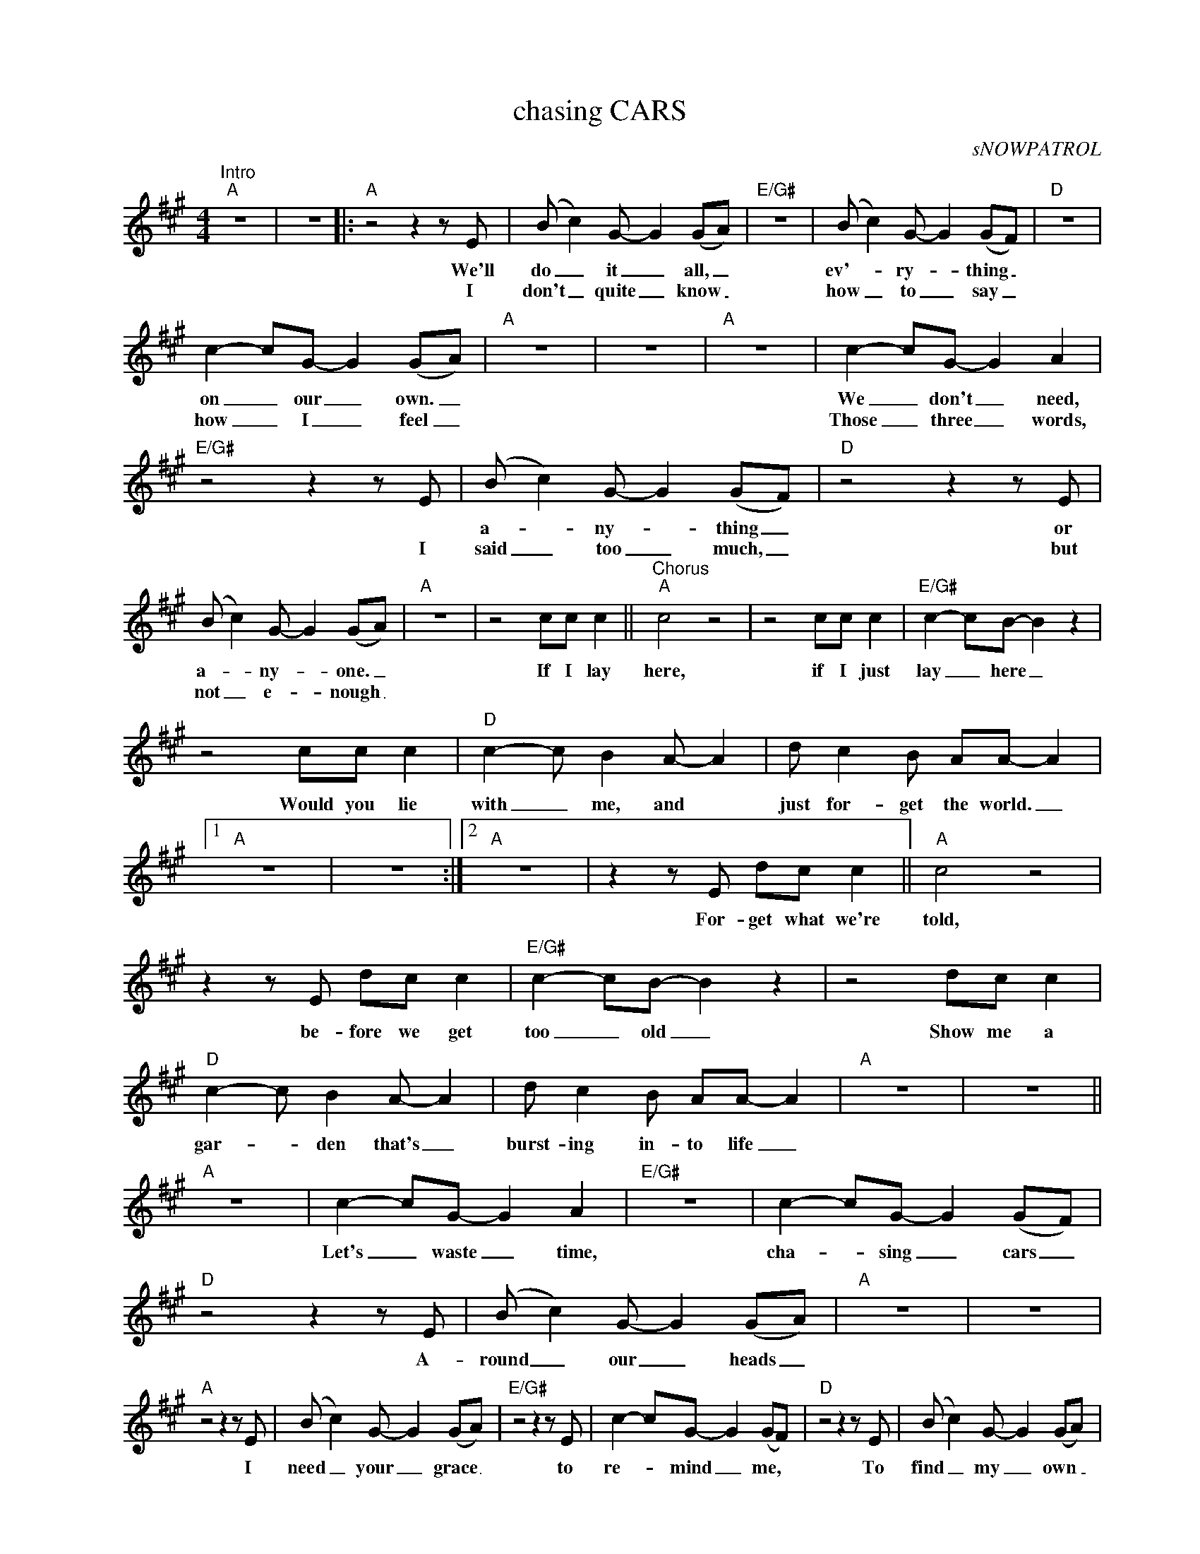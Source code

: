 X:1
T:chasing CARS
C:sNOWPATROL
Z:All Rights Reserved
L:1/8
M:4/4
K:A
V:1 treble nm=" " snm=" "
%%MIDI program 0
V:1
"^Intro""A" z8 | z8 |:"A"z4z2zE | (B c2)G- G2 (GA) |"E/G#" z8 | (B c2)G- G2 (GF) |"D" z8 | %7
w: ||We'll|do _ it _ all, _||ev'- _ ry- _ thing _||
w: ||I|don't _ quite _ know _||how _ to _ say _||
 c2- cG- G2 (GA) |"A" z8 | z8 |"A" z8 | c2- cG- G2 A2 |"E/G#"z4z2zE | (B c2)G- G2 (GF) |"D"z4z2zE | %15
w: on _ our _ own. _||||We _ don't _ need,||a- _ ny- _ thing _|or|
w: how _ I _ feel _||||Those _ three _ words,|I|said _ too _ much, _|but|
 (B c2)G- G2 (GA) |"A" z8 | z4 cc c2 ||"^Chorus""A" c4 z4 | z4 cc c2 |"E/G#" c2- cB- B2 z2 | %21
w: a- _ ny- _ one. _||If I lay|here,|if I just|lay _ here _|
w: not _ e- _ nough _||||||
 z4 cc c2 |"D" c2- c B2A- A2 | d c2B AA- A2 |1"A" z8 | z8 :|2"A" z8 |z2zE dc c2 ||"A" c4 z4 | %29
w: Would you lie|with _ me, and *|just for- get the world. _||||For- get what we're|told,|
w: ||||||||
z2zE dc c2 |"E/G#" c2- cB- B2 z2 | z4 dc c2 |"D" c2- c B2A- A2 | d c2B AA- A2 |"A" z8 | z8 || %36
w: be- fore we get|too _ old _|Show me a|gar- _ den that's _|burst- ing in- to life _|||
w: |||||||
"A" z8 | c2- cG- G2 A2 |"E/G#" z8 | c2- cG- G2 (GF) |"D"z4z2zE | (B c2)G- G2 (GA) |"A" z8 | z8 | %44
w: |Let's _ waste _ time,||cha- _ sing _ cars _|A-|round _ our _ heads _|||
w: ||||||||
"A"z4z2zE | (B c2)G- G2 (GA) |"E/G#"z4z2zE | c2- cG- G2 (GF) |"D"z4z2zE | (B c2)G- G2 (GA) | %50
w: I|need _ your _ grace _|to|re- _ mind _ me, _|To|find _ my _ own _|
w: ||||||
"A" z8 | z4 cc c2 ||"^Chorus""A" c4 z4 | z4 cc c2 |"E/G#" c2- cB- B2 z2 | z4 cc c2 | %56
w: |If I lay|here,|if I just|lay _ here _|Would you lie|
w: ||||||
"D" c2- c B2A- A2 | d c2B AA- A2 |"A" z8 |z2zE dc c2 |"A" c4 z4 |z2zE dc c2 |"E/G#" c2- cB- B2 z2 | %63
w: with _ me, and *|just for- get the world. _||For- get what we're|told,|be- fore we get|too _ old _|
w: |||||||
 z4 dc c2 |"D" c2- c B2A- A2 | d c2B AA- A2 |"A" z8 | z4 dc c2 ||"A" c4 z4 | z4 dc c2 | %70
w: Show me a|gar- _ den that's _|burst- ing in- to life _||All that I|am,|All that I|
w: |||||||
"E/G#" c2 BB- B2 z2 |z2zE dc c2 |"D" c2- c B2A- A2 | d c2B AA- A2 |"A" z8 | z4 dc c2 |"A" c4 z4 | %77
w: e- ver was _|Is here in your|per- _ fect eyes _|they're all I can see _||I don't know|where,|
w: |||||||
z2zE dc c2 |"E/G#" c2 BB- B2 z2 |z2zE dc c2 |"D" c2 c B2 A2d- | d c2B AA- A2 |"A" z8 | z4 cc c2 || %84
w: con- fused a- bout|how as well _|just know that these|things will ne- ver change|_ for us at all. _||If I lay|
w: |||||||
"^Outro""A" c4 z4 | z4 cc c2 |"E/G#" c2- cB- B2 z2 | z4 cc c2 |"D" c2- c B2A- A2 | d c2B AA- A2 | %90
w: here,|if I just|lay _ here _|Would you lie|with _ me, and *|just for- get the world. _|
w: ||||||
"A" z8 | z8 |] %92
w: ||
w: ||

